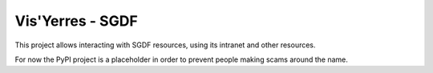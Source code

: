 Vis'Yerres - SGDF
=================

This project allows interacting with SGDF resources, using its intranet and
other resources.

For now the PyPI project is a placeholder in order to prevent people
making scams around the name.

